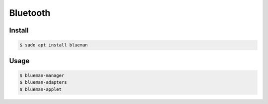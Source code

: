 *********
Bluetooth
*********

Install
*******

.. code-block:: shell-session

   $ sudo apt install blueman

Usage
*****

.. code-block:: shell-session

   $ blueman-manager
   $ blueman-adapters
   $ blueman-applet
